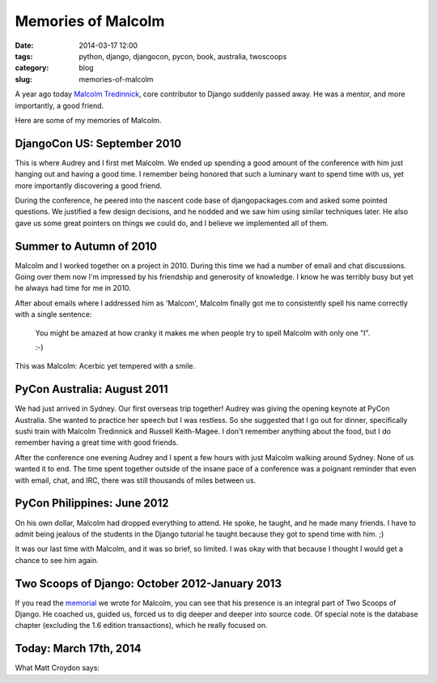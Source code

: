 =====================================
Memories of Malcolm
=====================================

:date: 2014-03-17 12:00
:tags: python, django, djangocon, pycon, book, australia, twoscoops
:category: blog
:slug: memories-of-malcolm

A year ago today `Malcolm Tredinnick`_, core contributor to Django suddenly passed away. He was a mentor, and more importantly, a good friend.

Here are some of my memories of Malcolm.

.. _`Malcolm Tredinnick`: http://about.me/malcolmt
.. _memorial: http://twoscoopspress.com/pages/malcolm-tredinnick-memorial
.. _book: http://twoscoopspress.com/products/two-scoops-of-django-1-6
.. _`indie publishing site`: http://twoscoopspress.com/


DjangoCon US: September 2010
=============================

This is where Audrey and I first met Malcolm. We ended up spending a good amount of the conference with him just hanging out and having a good time. I remember being honored that such a luminary want to spend time with us, yet more importantly discovering a good friend.

During the conference, he peered into the nascent code base of djangopackages.com and asked some pointed questions. We justified a few design decisions, and he nodded and we saw him using similar techniques later. He also gave us some great pointers on things we could do, and I believe we implemented all of them.

Summer to Autumn of 2010
=========================

Malcolm and I worked together on a project in 2010. During this time we had a number of email and chat discussions. Going over them now I'm impressed by his friendship and generosity of knowledge. I know he was terribly busy but yet he always had time for me in 2010.

After about emails where I addressed him as 'Malcom', Malcolm finally got me to consistently spell his name correctly with a single sentence:

    You might be amazed at how cranky it makes me when people try to spell Malcolm with only one "l".
    
    :-)

This was Malcolm: Acerbic yet tempered with a smile.

PyCon Australia: August 2011
============================

We had just arrived in Sydney. Our first overseas trip together! Audrey was giving the opening keynote at PyCon Australia. She wanted to practice her speech but I was restless. So she suggested that I go out for dinner, specifically sushi train with Malcolm Tredinnick and Russell Keith-Magee. I don't remember anything about the food, but I do remember having a great time with good friends.

After the conference one evening Audrey and I spent a few hours with just Malcolm walking around Sydney. None of us wanted it to end. The time spent together outside of the insane pace of a conference was a poignant reminder that even with email, chat, and IRC, there was still thousands of miles between us. 

PyCon Philippines: June 2012
============================

On his own dollar, Malcolm had dropped everything to attend. He spoke, he taught, and he made many friends. I have to admit being jealous of the students in the Django tutorial he taught because they got to spend time with him. ;)

It was our last time with Malcolm, and it was so brief, so limited. I was okay with that because I thought I would get a chance to see him again.

Two Scoops of Django: October 2012-January 2013
==================================================

If you read the memorial_ we wrote for Malcolm, you can see that his presence is an integral part of Two Scoops of Django. He coached us, guided us, forced us to dig deeper and deeper into source code. Of special note is the database chapter (excluding the 1.6 edition transactions), which he really focused on.

.. _`Two Scoops of Django`: http://twoscoopspress.com/products/two-scoops-of-django-1-6

Today: March 17th, 2014
=======================

What Matt Croydon says:

.. raw:: html

    <blockquote class="twitter-tweet" lang="en"><p>Celebrate the life of <a href="https://twitter.com/malcolmt">@malcolmt</a> today: be nice to someone, help someone learn something, and push some code. Tomorrow: repeat.</p>&mdash; Matt Croydon (@mc) <a href="https://twitter.com/mc/statuses/314013575406571520">March 19, 2013</a></blockquote>
    <script async src="//platform.twitter.com/widgets.js" charset="utf-8"></script>